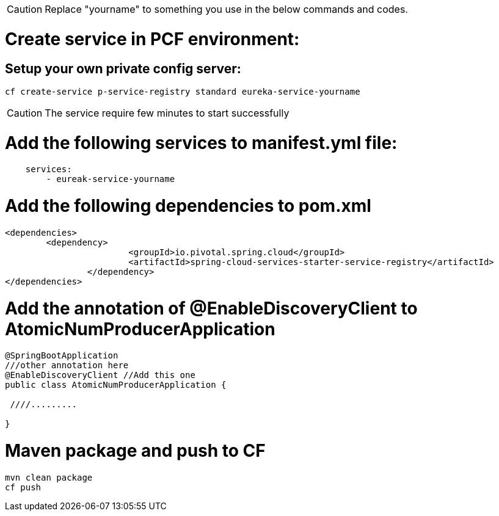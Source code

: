 CAUTION: Replace "yourname" to something you use in the below commands and codes.


= Create service in PCF environment:

== Setup your own private config server:
----
cf create-service p-service-registry standard eureka-service-yourname
----

CAUTION: The service require few minutes to start successfully


= Add the following services to manifest.yml file:
----
    services:
        - eureak-service-yourname

----

= Add the following dependencies to pom.xml
[source,xml]
----
<dependencies>
        <dependency>
			<groupId>io.pivotal.spring.cloud</groupId>
			<artifactId>spring-cloud-services-starter-service-registry</artifactId>
		</dependency>
</dependencies>
----

= Add the annotation of  @EnableDiscoveryClient to AtomicNumProducerApplication

[source,java]
----
@SpringBootApplication
///other annotation here
@EnableDiscoveryClient //Add this one
public class AtomicNumProducerApplication {

 ////.........

}

----

= Maven package and push to CF
----
mvn clean package
cf push
----